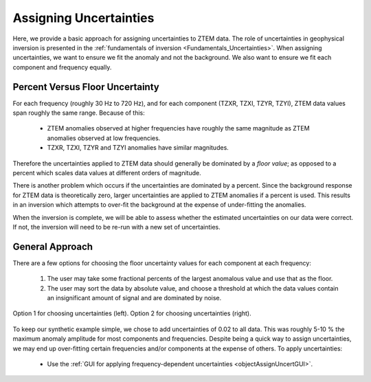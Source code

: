 .. _comprehensive_workflow_ztem_3:


Assigning Uncertainties
=======================

Here, we provide a basic approach for assigning uncertainties to ZTEM data. The role of uncertainties in geophysical inversion is presented in the :ref:`fundamentals of inversion <Fundamentals_Uncertainties>`. When assigning uncertainties, we want to ensure we fit the anomaly and not the background. We also want to ensure we fit each component and frequency equally.

Percent Versus Floor Uncertainty
--------------------------------

For each frequency (roughly 30 Hz to 720 Hz), and for each component (TZXR, TZXI, TZYR, TZYI), ZTEM data values span roughly the same range. Because of this:

    - ZTEM anomalies observed at higher frequencies have roughly the same magnitude as ZTEM anomalies observed at low frequencies.
    - TZXR, TZXI, TZYR and TZYI anomalies have similar magnitudes.

Therefore the uncertainties applied to ZTEM data should generally be dominated by a *floor value*; as opposed to a percent which scales data values at different orders of magnitude.

There is another problem which occurs if the uncertainties are dominated by a percent. Since the background response for ZTEM data is theoretically zero, larger uncertainties are applied to ZTEM anomalies if a percent is used. This results in an inversion which attempts to over-fit the background at the expense of under-fitting the anomalies.

When the inversion is complete, we will be able to assess whether the estimated uncertainties on our data were correct. If not, the inversion will need to be re-run with a new set of uncertainties.


General Approach
----------------

There are a few options for choosing the floor uncertainty values for each component at each frequency:

    1) The user may take some fractional percents of the largest anomalous value and use that as the floor.
    2) The user may sort the data by absolute value, and choose a threshold at which the data values contain an insignificant amount of signal and are dominated by noise.


.. figure:: images/Uncertainties_Approach.png
    :align: center
    :width: 700

    Option 1 for choosing uncertainties (left). Option 2 for choosing uncertainties (right).


To keep our synthetic example simple, we chose to add uncertainties of 0.02 to all data. This was roughly 5-10 % the maximum anomaly amplitude for most components and frequencies. Despite being a quick way to assign uncertainties, we may end up over-fitting certain frequencies and/or components at the expense of others. To apply uncertainties:

    - Use the :ref:`GUI for applying frequency-dependent uncertainties <objectAssignUncertGUI>`.





